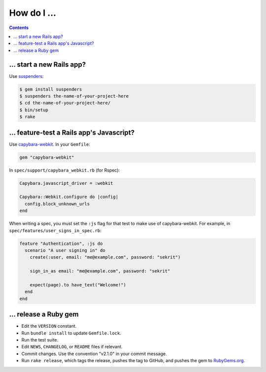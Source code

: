 How do I ...
============

.. contents::

... start a new Rails app?
--------------------------

Use suspenders_:

.. code:: sh

  $ gem install suspenders
  $ suspenders the-name-of-your-project-here
  $ cd the-name-of-your-project-here/
  $ bin/setup
  $ rake

.. _suspenders: https://github.com/thoughtbot/suspenders

... feature-test a Rails app's Javascript?
------------------------------------------

Use capybara-webkit_. In your ``Gemfile``:

.. code:: ruby

  gem "capybara-webkit"

In ``spec/support/capybara_webkit.rb`` (for Rspec):

.. code:: ruby

  Capybara.javascript_driver = :webkit
  
  Capybara::Webkit.configure do |config|
    config.block_unknown_urls
  end

When writing a spec, you must set the ``:js`` flag for that test to make use of
capybara-webkit. For example, in ``spec/features/user_signs_in_spec.rb``:

.. code:: ruby

  feature "Authentication", :js do
    scenario "A user signing in" do
      create(:user, email: "me@example.com", password: "sekrit")
  
      sign_in_as email: "me@example.com", password: "sekrit"
  
      expect(page).to have_text("Welcome!")
    end
  end

.. _capybara-webkit: https://github.com/thoughtbot/capybara-webkit

... release a Ruby gem
--------------------------

* Edit the ``VERSION`` constant.
* Run ``bundle install`` to update ``Gemfile.lock``.
* Run the test suite.
* Edit ``NEWS``, ``CHANGELOG``, or ``README`` files if relevant.
* Commit changes. Use the convention "v2.1.0" in your commit message.
* Run ``rake release``, which tags the release, pushes the tag
  to GitHub, and pushes the gem to RubyGems.org_.

.. _RubyGems.org: https://rubygems.org/
